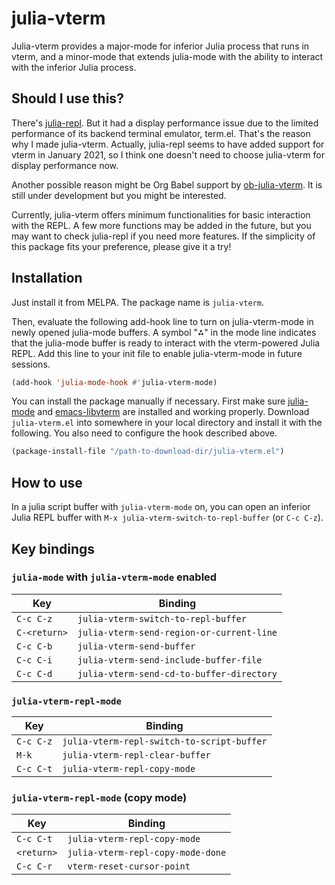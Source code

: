 # -*- eval: (visual-line-mode 1) -*-
#+STARTUP: showall

[[https://melpa.org/#/julia-vterm][file:https://melpa.org/packages/julia-vterm-badge.svg]] [[https://stable.melpa.org/#/julia-vterm][file:https://stable.melpa.org/packages/julia-vterm-badge.svg]]

* julia-vterm

Julia-vterm provides a major-mode for inferior Julia process that runs in vterm, and a minor-mode that extends julia-mode with the ability to interact with the inferior Julia process.

** Should I use this?

There's [[https://github.com/tpapp/julia-repl][julia-repl]]. But it had a display performance issue due to the limited performance of its backend terminal emulator, term.el. That's the reason why I made julia-vterm. Actually, julia-repl seems to have added support for vterm in January 2021, so I think one doesn't need to choose julia-vterm for display performance now.

Another possible reason might be Org Babel support by [[https://github.com/shg/ob-julia-vterm.el][ob-julia-vterm]]. It is still under development but you might be interested.

Currently, julia-vterm offers minimum functionalities for basic interaction with the REPL. A few more functions may be added in the future, but you may want to check julia-repl if you need more features. If the simplicity of this package fits your preference, please give it a try!

** Installation

Just install it from MELPA. The package name is =julia-vterm=.

Then, evaluate the following add-hook line to turn on julia-vterm-mode in newly opened julia-mode buffers. A symbol "⁂" in the mode line indicates that the julia-mode buffer is ready to interact with the vterm-powered Julia REPL. Add this line to your init file to enable julia-vterm-mode in future sessions.

#+BEGIN_SRC emacs-lisp
(add-hook 'julia-mode-hook #'julia-vterm-mode)
#+END_SRC

You can install the package manually if necessary. First make sure [[https://github.com/JuliaEditorSupport/julia-emacs][julia-mode]] and [[https://github.com/akermu/emacs-libvterm][emacs-libvterm]] are installed and working properly. Download =julia-vterm.el= into somewhere in your local directory and install it with the following. You also need to configure the hook described above.

#+BEGIN_SRC emacs-lisp
(package-install-file "/path-to-download-dir/julia-vterm.el")
#+END_SRC

** How to use

In a julia script buffer with =julia-vterm-mode= on, you can open an inferior Julia REPL buffer with =M-x julia-vterm-switch-to-repl-buffer= (or =C-c C-z=).

** Key bindings

*** =julia-mode= with =julia-vterm-mode= enabled

| Key        | Binding                                 |
|------------+-----------------------------------------|
| =C-c C-z=    | =julia-vterm-switch-to-repl-buffer=       |
| =C-<return>= | =julia-vterm-send-region-or-current-line= |
| =C-c C-b=    | =julia-vterm-send-buffer=                 |
| =C-c C-i=    | =julia-vterm-send-include-buffer-file=    |
| =C-c C-d=    | =julia-vterm-send-cd-to-buffer-directory= |

*** =julia-vterm-repl-mode=

| Key     | Binding                                  |
|---------+------------------------------------------|
| =C-c C-z= | =julia-vterm-repl-switch-to-script-buffer= |
| =M-k=     | =julia-vterm-repl-clear-buffer=            |
| =C-c C-t= | =julia-vterm-repl-copy-mode=               |

*** =julia-vterm-repl-mode= (copy mode)

| Key      | Binding                         |
|----------+---------------------------------|
| =C-c C-t=  | =julia-vterm-repl-copy-mode=      |
| =<return>= | =julia-vterm-repl-copy-mode-done= |
| =C-c C-r=  | =vterm-reset-cursor-point=        |
